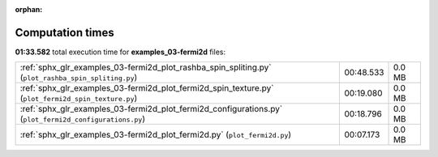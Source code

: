 
:orphan:

.. _sphx_glr_examples_03-fermi2d_sg_execution_times:


Computation times
=================
**01:33.582** total execution time for **examples_03-fermi2d** files:

+---------------------------------------------------------------------------------------------------------+-----------+--------+
| :ref:`sphx_glr_examples_03-fermi2d_plot_rashba_spin_spliting.py` (``plot_rashba_spin_spliting.py``)     | 00:48.533 | 0.0 MB |
+---------------------------------------------------------------------------------------------------------+-----------+--------+
| :ref:`sphx_glr_examples_03-fermi2d_plot_fermi2d_spin_texture.py` (``plot_fermi2d_spin_texture.py``)     | 00:19.080 | 0.0 MB |
+---------------------------------------------------------------------------------------------------------+-----------+--------+
| :ref:`sphx_glr_examples_03-fermi2d_plot_fermi2d_configurations.py` (``plot_fermi2d_configurations.py``) | 00:18.796 | 0.0 MB |
+---------------------------------------------------------------------------------------------------------+-----------+--------+
| :ref:`sphx_glr_examples_03-fermi2d_plot_fermi2d.py` (``plot_fermi2d.py``)                               | 00:07.173 | 0.0 MB |
+---------------------------------------------------------------------------------------------------------+-----------+--------+
